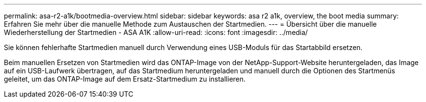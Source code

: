 ---
permalink: asa-r2-a1k/bootmedia-overview.html 
sidebar: sidebar 
keywords: asa r2 a1k, overview, the boot media 
summary: Erfahren Sie mehr über die manuelle Methode zum Austauschen der Startmedien. 
---
= Übersicht über die manuelle Wiederherstellung der Startmedien - ASA A1K
:allow-uri-read: 
:icons: font
:imagesdir: ../media/


[role="lead"]
Sie können fehlerhafte Startmedien manuell durch Verwendung eines USB-Moduls für das Startabbild ersetzen.

Beim manuellen Ersetzen von Startmedien wird das ONTAP-Image von der NetApp-Support-Website heruntergeladen, das Image auf ein USB-Laufwerk übertragen, auf das Startmedium heruntergeladen und manuell durch die Optionen des Startmenüs geleitet, um das ONTAP-Image auf dem Ersatz-Startmedium zu installieren.
